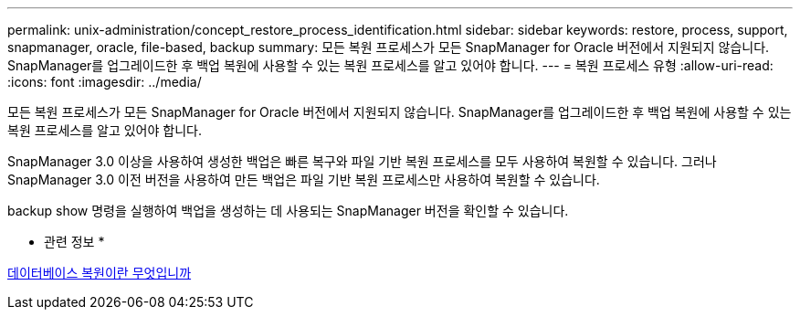 ---
permalink: unix-administration/concept_restore_process_identification.html 
sidebar: sidebar 
keywords: restore, process, support, snapmanager, oracle, file-based, backup 
summary: 모든 복원 프로세스가 모든 SnapManager for Oracle 버전에서 지원되지 않습니다. SnapManager를 업그레이드한 후 백업 복원에 사용할 수 있는 복원 프로세스를 알고 있어야 합니다. 
---
= 복원 프로세스 유형
:allow-uri-read: 
:icons: font
:imagesdir: ../media/


[role="lead"]
모든 복원 프로세스가 모든 SnapManager for Oracle 버전에서 지원되지 않습니다. SnapManager를 업그레이드한 후 백업 복원에 사용할 수 있는 복원 프로세스를 알고 있어야 합니다.

SnapManager 3.0 이상을 사용하여 생성한 백업은 빠른 복구와 파일 기반 복원 프로세스를 모두 사용하여 복원할 수 있습니다. 그러나 SnapManager 3.0 이전 버전을 사용하여 만든 백업은 파일 기반 복원 프로세스만 사용하여 복원할 수 있습니다.

backup show 명령을 실행하여 백업을 생성하는 데 사용되는 SnapManager 버전을 확인할 수 있습니다.

* 관련 정보 *

xref:concept_what_database_restore_is.adoc[데이터베이스 복원이란 무엇입니까]
